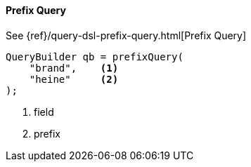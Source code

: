[[java-query-dsl-prefix-query]]
==== Prefix Query

See {ref}/query-dsl-prefix-query.html[Prefix Query]

[source,java]
--------------------------------------------------
QueryBuilder qb = prefixQuery(
    "brand",    <1>
    "heine"     <2>
);
--------------------------------------------------
<1> field
<2> prefix


